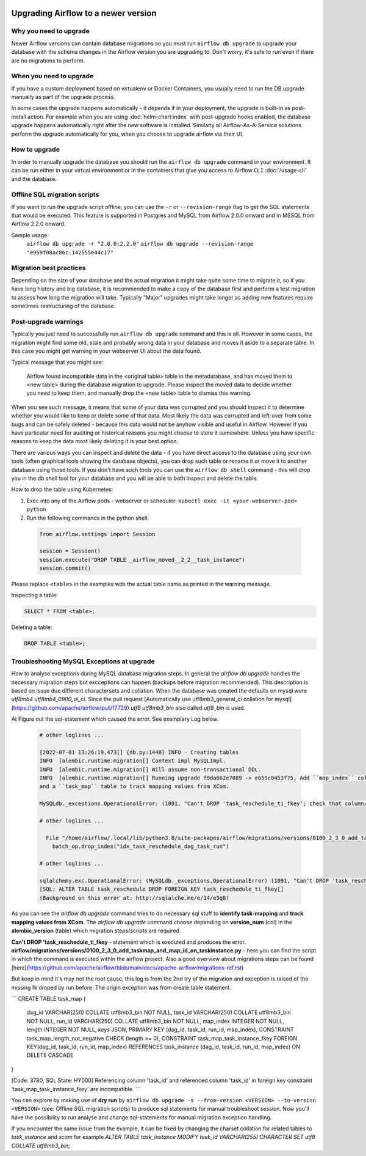  .. Licensed to the Apache Software Foundation (ASF) under one
    or more contributor license agreements.  See the NOTICE file
    distributed with this work for additional information
    regarding copyright ownership.  The ASF licenses this file
    to you under the Apache License, Version 2.0 (the
    "License"); you may not use this file except in compliance
    with the License.  You may obtain a copy of the License at

 ..   http://www.apache.org/licenses/LICENSE-2.0

 .. Unless required by applicable law or agreed to in writing,
    software distributed under the License is distributed on an
    "AS IS" BASIS, WITHOUT WARRANTIES OR CONDITIONS OF ANY
    KIND, either express or implied.  See the License for the
    specific language governing permissions and limitations
    under the License.

Upgrading Airflow to a newer version
------------------------------------

Why you need to upgrade
=======================

Newer Airflow versions can contain database migrations so you must run ``airflow db upgrade``
to upgrade your database with the schema changes in the Airflow version you are upgrading to.
Don't worry, it's safe to run even if there are no migrations to perform.

When you need to upgrade
========================

If you have a custom deployment based on virtualenv or Docker Containers, you usually need to run
the DB upgrade manually as part of the upgrade process.

In some cases the upgrade happens automatically - it depends if in your deployment, the upgrade is
built-in as post-install action. For example when you are using :doc:`helm-chart:index` with
post-upgrade hooks enabled, the database upgrade happens automatically right after the new software
is installed. Similarly all Airflow-As-A-Service solutions perform the upgrade automatically for you,
when you choose to upgrade airflow via their UI.

How to upgrade
==============

In order to manually upgrade the database you should run the ``airflow db upgrade`` command in your
environment. It can be run either in your virtual environment or in the containers that give
you access to Airflow ``CLI`` :doc:`/usage-cli` and the database.

Offline SQL migration scripts
=============================
If you want to run the upgrade script offline, you can use the ``-r`` or ``--revision-range`` flag
to get the SQL statements that would be executed. This feature is supported in Postgres and MySQL
from Airflow 2.0.0 onward and in MSSQL from Airflow 2.2.0 onward.

Sample usage:
   ``airflow db upgrade -r "2.0.0:2.2.0"``
   ``airflow db upgrade --revision-range "e959f08ac86c:142555e44c17"``


Migration best practices
========================

Depending on the size of your database and the actual migration it might take quite some time to migrate it,
so if you have long history and big database, it is recommended to make a copy of the database first and
perform a test migration to assess how long the migration will take. Typically "Major" upgrades might take
longer as adding new features require sometimes restructuring of the database.

Post-upgrade warnings
=====================

Typically you just need to successfully run ``airflow db upgrade`` command and this is all. However in
some cases, the migration might find some old, stale and probably wrong data in your database and moves it
aside to a separate table. In this case you might get warning in your webserver UI about the data found.

Typical message that you might see:

  Airflow found incompatible data in the <original table> table in the
  metadatabase, and has moved them to <new table> during the database migration to upgrade.
  Please inspect the moved data to decide whether you need to keep them,
  and manually drop the <new table> table to dismiss this warning.

When you see such message, it means that some of your data was corrupted and you should inspect it
to determine whether you would like to keep or delete some of that data. Most likely the data was corrupted
and left-over from some bugs and can be safely deleted - because this data would not be anyhow visible
and useful in Airflow. However if you have particular need for auditing or historical reasons you might
choose to store it somewhere. Unless you have specific reasons to keep the data most likely deleting it
is your best option.

There are various ways you can inspect and delete the data - if you have direct access to the
database using your own tools (often graphical tools showing the database objects), you can drop such
table or rename it or move it to another database using those tools. If you don't have such tools you
can use the ``airflow db shell`` command - this will drop you in the db shell tool for your database and you
will be able to both inspect and delete the table.

How to drop the table using Kubernetes:


1. Exec into any of the Airflow pods - webserver or scheduler: ``kubectl exec -it <your-webserver-pod> python``

2. Run the following commands in the python shell:

 .. code-block:: python

     from airflow.settings import Session

     session = Session()
     session.execute("DROP TABLE _airflow_moved__2_2__task_instance")
     session.commit()

Please replace ``<table>`` in the examples with the actual table name as printed in the warning message.

Inspecting a table:

.. code-block:: sql

   SELECT * FROM <table>;

Deleting a table:

.. code-block:: sql

   DROP TABLE <table>;
   
Troubleshooting MySQL Exceptions at upgrade
===========================================

How to analyse exceptions during MySQL database migration steps. In general the `airflow db upgrade` handles the necessary migration steps but excceptions can happen (backups before migration recommended).
This description is based on issue due different charactersets and collation. When the database was created the defaults on mysql were *utf8mb4* *utf8mb4_0900_ai_ci*. 
Since the pull request [Automatically use utf8mb3_general_ci collation for mysql](https://github.com/apache/airflow/pull/17729) *utf8* *utf8mb3_bin* also called *utf8_bin* is used.

At Figure out the sql-statement which caused the error. See exemplary Log below.

 .. code-block:: python
    
    # other loglines ...
    
    [2022-07-01 13:26:19,473[] {db.py:1448} INFO - Creating tables
    INFO  [alembic.runtime.migration[] Context impl MySQLImpl.
    INFO  [alembic.runtime.migration[] Will assume non-transactional DDL.
    INFO  [alembic.runtime.migration[] Running upgrade f9da662e7089 -> e655c0453f75, Add ``map_index`` column to TaskInstance to identify task-mapping,
    and a ``task_map`` table to track mapping values from XCom.

    MySQLdb._exceptions.OperationalError: (1091, "Can't DROP 'task_reschedule_ti_fkey'; check that column/key exists")

    # other loglines ...

      File "/home/airflow/.local/lib/python3.8/site-packages/airflow/migrations/versions/0100_2_3_0_add_taskmap_and_map_id_on_taskinstance.py", line 49, in upgrade
        batch_op.drop_index("idx_task_reschedule_dag_task_run")

    # other loglines ...

    sqlalchemy.exc.OperationalError: (MySQLdb._exceptions.OperationalError) (1091, "Can't DROP 'task_reschedule_ti_fkey'; check that column/key exists")
    [SQL: ALTER TABLE task_reschedule DROP FOREIGN KEY task_reschedule_ti_fkey[]
    (Background on this error at: http://sqlalche.me/e/14/e3q8)

As you can see the `airflow db upgrade` command tries to do necessary sql stuff to **identify task-mapping** and **track mapping values from XCom**.  
The `airflow db upgrade` command choose depending on **version_num** (col) in the **alembic_version** (table) which migration steps/scripts are required.

**Can't DROP 'task_reschedule_ti_fkey** - statement which is executed and produces the error. 
**airflow/migrations/versions/0100_2_3_0_add_taskmap_and_map_id_on_taskinstance.py** - here you can find the script in which the command is executed within the airflow project.
Also a good overview about migrations steps can be found [here](https://github.com/apache/airflow/blob/main/docs/apache-airflow/migrations-ref.rst)

But keep in mind it's may not the root cause, this log is from the 2nd try of the migration and exception is raised of the missing fk droped by run before.
The origin exception was from create table statement.

```
CREATE TABLE task_map (
    dag_id VARCHAR(250) COLLATE utf8mb3_bin NOT NULL,
    task_id VARCHAR(250) COLLATE utf8mb3_bin NOT NULL,
    run_id VARCHAR(250) COLLATE utf8mb3_bin NOT NULL,
    map_index INTEGER NOT NULL,
    length INTEGER NOT NULL,
    `keys` JSON,
    PRIMARY KEY (dag_id, task_id, run_id, map_index),
    CONSTRAINT task_map_length_not_negative CHECK (length >= 0),
    CONSTRAINT task_map_task_instance_fkey FOREIGN KEY(dag_id, task_id, run_id, map_index) REFERENCES task_instance (dag_id, task_id, run_id, map_index) ON DELETE CASCADE
)

[Code: 3780, SQL State: HY000]  Referencing column 'task_id' and referenced column 'task_id' in foreign key constraint 'task_map_task_instance_fkey' are incompatible.
```

You can explore by making use of **dry run** by ``airflow db upgrade -s --from-version <VERSION> --to-version <VERSION>`` (see: Offline SQL migration scripts) to produce sql statements for manual troubleshoot session.
Now you'll have the possibility to run analyse and change sql-statements for manual migration exception handling.

If you encounter the same issue from the example, it can be fixed by changing the charset collation for related tables to `task_instance` and `xcom` for example `ALTER TABLE task_instance MODIFY task_id VARCHAR(255) CHARACTER SET utf8 COLLATE utf8mb3_bin;` 




